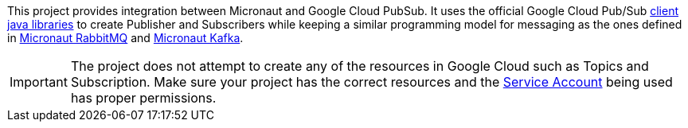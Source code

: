 This project provides integration between Micronaut and Google Cloud PubSub.
It uses the official Google Cloud Pub/Sub link:https://cloud.google.com/pubsub/docs/quickstart-client-libraries[client java libraries] to create Publisher and Subscribers while keeping a similar programming model for messaging as the ones defined in  link:https://micronaut-projects.github.io/micronaut-rabbitmq/latest/guide/[Micronaut RabbitMQ] and link:https://micronaut-projects.github.io/micronaut-kafka/latest/guide/[Micronaut Kafka].

IMPORTANT: The project does not attempt to create any of the resources in Google Cloud such as Topics and Subscription. Make sure your project has the correct resources and the https://cloud.google.com/iam/docs/understanding-service-accounts[Service Account] being used has proper permissions.
